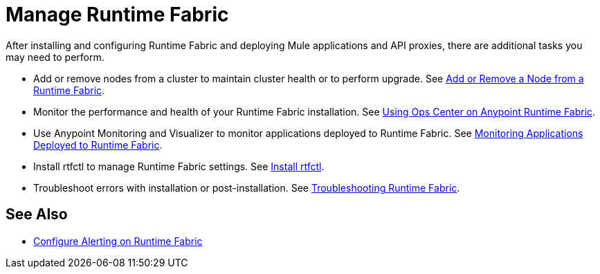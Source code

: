 = Manage Runtime Fabric

After installing and configuring Runtime Fabric and deploying Mule applications and API proxies, there are additional tasks you may need to perform.

* Add or remove nodes from a cluster to maintain cluster health or to perform upgrade. See xref:manage-nodes.adoc[Add or Remove a Node from a Runtime Fabric].
* Monitor the performance and health of your Runtime Fabric installation. See xref:using-opscenter.adoc[Using Ops Center on Anypoint Runtime Fabric].
* Use Anypoint Monitoring and Visualizer to monitor applications deployed to Runtime Fabric. See xref:manage-monitor-applications.adoc[Monitoring Applications Deployed to Runtime Fabric].
* Install rtfctl to manage Runtime Fabric settings. See xref:install-rtfctl.adoc[Install rtfctl].
* Troubleshoot errors with installation or post-installation. See xref:troubleshoot-guide.adoc[Troubleshooting Runtime Fabric].

== See Also

* xref:configure-alerting.adoc[Configure Alerting on Runtime Fabric]
